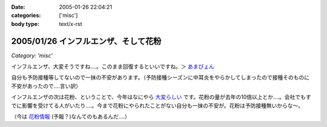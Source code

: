 :date: 2005-01-26 22:04:21
:categories: ['misc']
:body type: text/x-rst

=====================================
2005/01/26 インフルエンザ、そして花粉
=====================================

*Category: 'misc'*

インフルエンザ、大変そうですね‥‥。このまま回復するといいですね。＞ `あまぴょん`_

自分も予防接種等してないので一抹の不安があります。（予防接種シーズンに中耳炎をやらかしてしまったので接種そのものに不安があったので‥‥言い訳）

インフルエンザの次は花粉、ということで、今年はなにやら `大変らしい`_ です。花粉の量が去年の10倍以上とか‥‥。会社でもすでに影響を受けてる人がいたり‥‥。今まで花粉にやられたことがない自分も一抹の不安が。花粉は予防接種無いからな～。

（今は `花粉情報`_ (予報？)なんてのもあるんだ‥‥）

.. _`あまぴょん`: http://amapyon.org/blog/61
.. _`大変らしい`: http://eco.goo.ne.jp/life/health/kafun/kafun2005/gaiyou/01_1.html
.. _`花粉情報`: http://health.nikkei.co.jp/kafun/


.. :extend type: text/plain
.. :extend:
